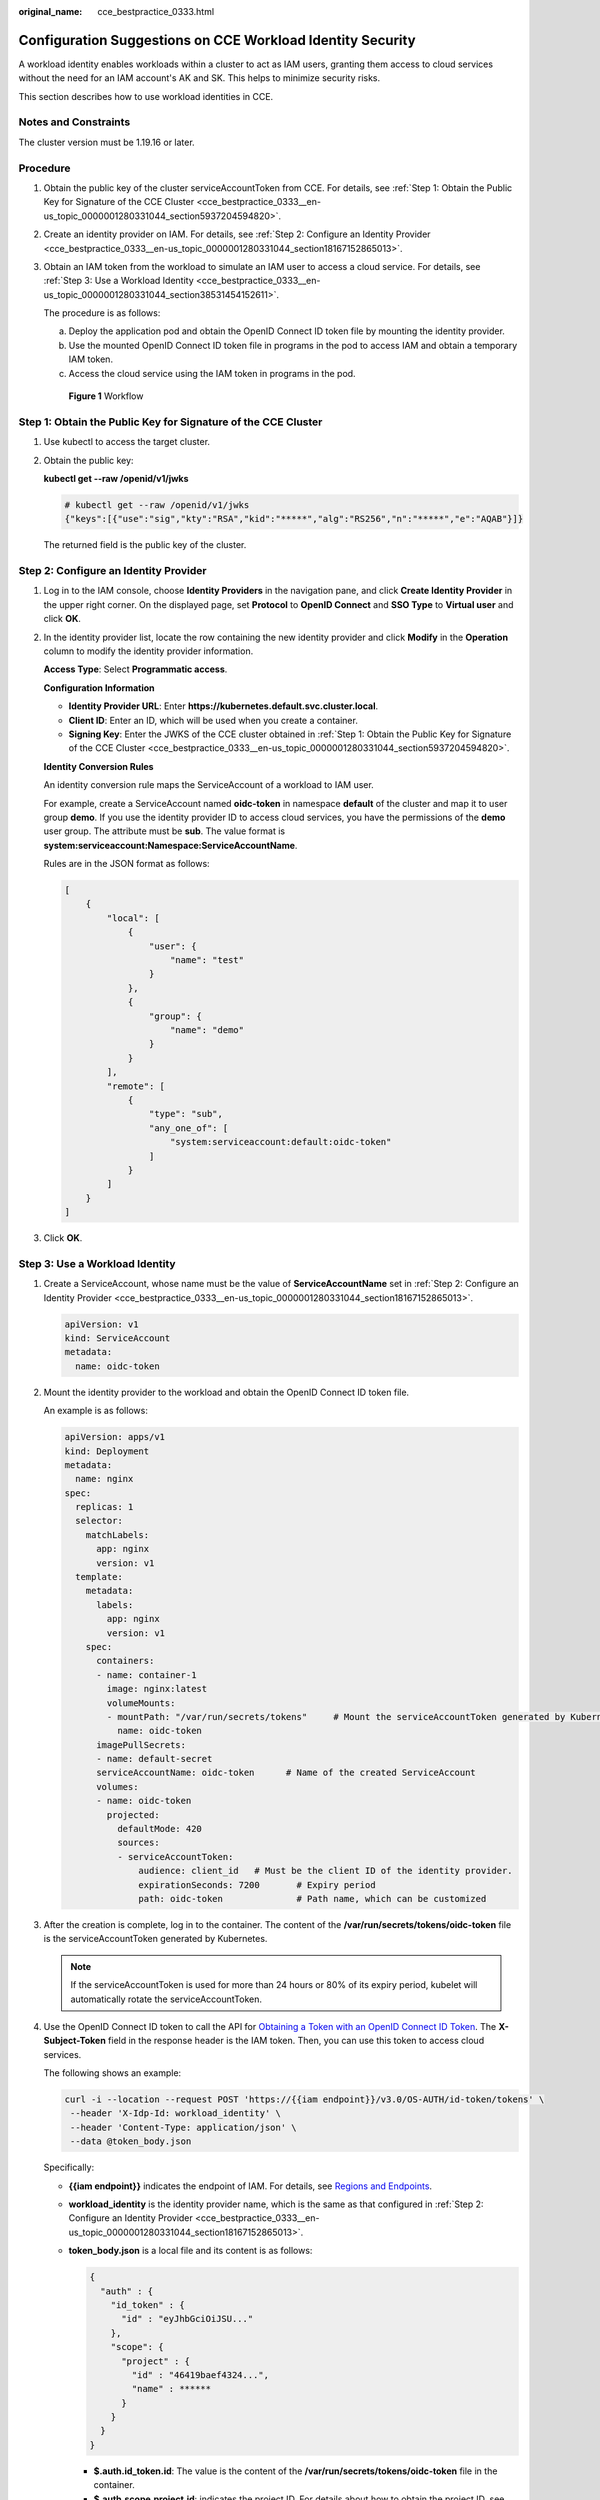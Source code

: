 :original_name: cce_bestpractice_0333.html

.. _cce_bestpractice_0333:

Configuration Suggestions on CCE Workload Identity Security
===========================================================

A workload identity enables workloads within a cluster to act as IAM users, granting them access to cloud services without the need for an IAM account's AK and SK. This helps to minimize security risks.

This section describes how to use workload identities in CCE.

Notes and Constraints
---------------------

The cluster version must be 1.19.16 or later.

Procedure
---------

#. Obtain the public key of the cluster serviceAccountToken from CCE. For details, see :ref:`Step 1: Obtain the Public Key for Signature of the CCE Cluster <cce_bestpractice_0333__en-us_topic_0000001280331044_section5937204594820>`.

#. Create an identity provider on IAM. For details, see :ref:`Step 2: Configure an Identity Provider <cce_bestpractice_0333__en-us_topic_0000001280331044_section18167152865013>`.

#. Obtain an IAM token from the workload to simulate an IAM user to access a cloud service. For details, see :ref:`Step 3: Use a Workload Identity <cce_bestpractice_0333__en-us_topic_0000001280331044_section38531454152611>`.

   The procedure is as follows:

   a. Deploy the application pod and obtain the OpenID Connect ID token file by mounting the identity provider.
   b. Use the mounted OpenID Connect ID token file in programs in the pod to access IAM and obtain a temporary IAM token.
   c. Access the cloud service using the IAM token in programs in the pod.


   .. figure:: /_static/images/en-us_image_0000002101396665.png
      :alt: **Figure 1** Workflow

      **Figure 1** Workflow

.. _cce_bestpractice_0333__en-us_topic_0000001280331044_section5937204594820:

Step 1: Obtain the Public Key for Signature of the CCE Cluster
--------------------------------------------------------------

#. Use kubectl to access the target cluster.

#. Obtain the public key:

   **kubectl get --raw /openid/v1/jwks**

   .. code-block::

      # kubectl get --raw /openid/v1/jwks
      {"keys":[{"use":"sig","kty":"RSA","kid":"*****","alg":"RS256","n":"*****","e":"AQAB"}]}

   The returned field is the public key of the cluster.

.. _cce_bestpractice_0333__en-us_topic_0000001280331044_section18167152865013:

Step 2: Configure an Identity Provider
--------------------------------------

#. Log in to the IAM console, choose **Identity Providers** in the navigation pane, and click **Create Identity Provider** in the upper right corner. On the displayed page, set **Protocol** to **OpenID Connect** and **SSO Type** to **Virtual user** and click **OK**.

#. In the identity provider list, locate the row containing the new identity provider and click **Modify** in the **Operation** column to modify the identity provider information.

   **Access Type**: Select **Programmatic access**.

   **Configuration Information**

   -  **Identity Provider URL**: Enter **https://kubernetes.default.svc.cluster.local**.
   -  **Client ID**: Enter an ID, which will be used when you create a container.
   -  **Signing Key**: Enter the JWKS of the CCE cluster obtained in :ref:`Step 1: Obtain the Public Key for Signature of the CCE Cluster <cce_bestpractice_0333__en-us_topic_0000001280331044_section5937204594820>`.

   **Identity Conversion Rules**

   An identity conversion rule maps the ServiceAccount of a workload to IAM user.

   For example, create a ServiceAccount named **oidc-token** in namespace **default** of the cluster and map it to user group **demo**. If you use the identity provider ID to access cloud services, you have the permissions of the **demo** user group. The attribute must be **sub**. The value format is **system:serviceaccount:Namespace:ServiceAccountName**.

   |image1|

   Rules are in the JSON format as follows:

   .. code-block::

      [
          {
              "local": [
                  {
                      "user": {
                          "name": "test"
                      }
                  },
                  {
                      "group": {
                          "name": "demo"
                      }
                  }
              ],
              "remote": [
                  {
                      "type": "sub",
                      "any_one_of": [
                          "system:serviceaccount:default:oidc-token"
                      ]
                  }
              ]
          }
      ]

#. Click **OK**.

.. _cce_bestpractice_0333__en-us_topic_0000001280331044_section38531454152611:

Step 3: Use a Workload Identity
-------------------------------

#. Create a ServiceAccount, whose name must be the value of **ServiceAccountName** set in :ref:`Step 2: Configure an Identity Provider <cce_bestpractice_0333__en-us_topic_0000001280331044_section18167152865013>`.

   .. code-block::

      apiVersion: v1
      kind: ServiceAccount
      metadata:
        name: oidc-token

#. Mount the identity provider to the workload and obtain the OpenID Connect ID token file.

   An example is as follows:

   .. code-block::

      apiVersion: apps/v1
      kind: Deployment
      metadata:
        name: nginx
      spec:
        replicas: 1
        selector:
          matchLabels:
            app: nginx
            version: v1
        template:
          metadata:
            labels:
              app: nginx
              version: v1
          spec:
            containers:
            - name: container-1
              image: nginx:latest
              volumeMounts:
              - mountPath: "/var/run/secrets/tokens"     # Mount the serviceAccountToken generated by Kubernetes to the /var/run/secrets/tokens/oidc-token file.
                name: oidc-token
            imagePullSecrets:
            - name: default-secret
            serviceAccountName: oidc-token      # Name of the created ServiceAccount
            volumes:
            - name: oidc-token
              projected:
                defaultMode: 420
                sources:
                - serviceAccountToken:
                    audience: client_id   # Must be the client ID of the identity provider.
                    expirationSeconds: 7200       # Expiry period
                    path: oidc-token              # Path name, which can be customized

#. After the creation is complete, log in to the container. The content of the **/var/run/secrets/tokens/oidc-token** file is the serviceAccountToken generated by Kubernetes.

   .. note::

      If the serviceAccountToken is used for more than 24 hours or 80% of its expiry period, kubelet will automatically rotate the serviceAccountToken.

#. Use the OpenID Connect ID token to call the API for `Obtaining a Token with an OpenID Connect ID Token <https://docs.otc.t-systems.com/en-us/api/iam/iam_13_0605.html>`__. The **X-Subject-Token** field in the response header is the IAM token. Then, you can use this token to access cloud services.

   The following shows an example:

   .. code-block::

      curl -i --location --request POST 'https://{{iam endpoint}}/v3.0/OS-AUTH/id-token/tokens' \
       --header 'X-Idp-Id: workload_identity' \
       --header 'Content-Type: application/json' \
       --data @token_body.json

   Specifically:

   -  **{{iam endpoint}}** indicates the endpoint of IAM. For details, see `Regions and Endpoints <https://docs.otc.t-systems.com/regions-and-endpoints/index.html>`__.

   -  **workload_identity** is the identity provider name, which is the same as that configured in :ref:`Step 2: Configure an Identity Provider <cce_bestpractice_0333__en-us_topic_0000001280331044_section18167152865013>`.

   -  **token_body.json** is a local file and its content is as follows:

      .. code-block::

          {
            "auth" : {
              "id_token" : {
                "id" : "eyJhbGciOiJSU..."
              },
              "scope": {
                "project" : {
                  "id" : "46419baef4324...",
                  "name" : ******
                }
              }
            }
          }

      -  **$.auth.id_token.id**: The value is the content of the **/var/run/secrets/tokens/oidc-token** file in the container.
      -  **$.auth.scope.project.id**: indicates the project ID. For details about how to obtain the project ID, see `Obtaining a Project ID <https://docs.otc.t-systems.com/en-us/api2/cce/cce_02_0341.html>`__.
      -  **$.auth.scope.project.name**: indicates the project name.

.. |image1| image:: /_static/images/en-us_image_0000001332989461.png
